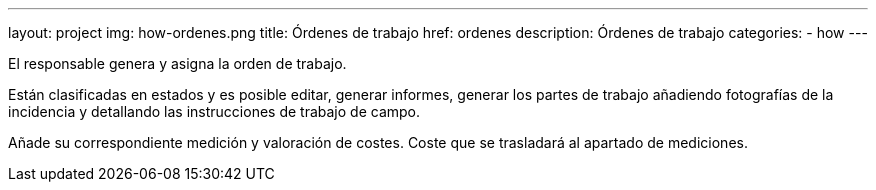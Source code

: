 ---
layout: project
img: how-ordenes.png
title: Órdenes de trabajo
href: ordenes
description: Órdenes de trabajo
categories:
- how
---

El responsable genera y asigna la orden de trabajo.

Están clasificadas en estados y es posible editar, generar informes,
generar los partes de trabajo añadiendo fotografías de la incidencia
y detallando las instrucciones de trabajo de campo.

Añade su correspondiente medición y valoración de costes.
Coste que se trasladará al apartado de mediciones.




